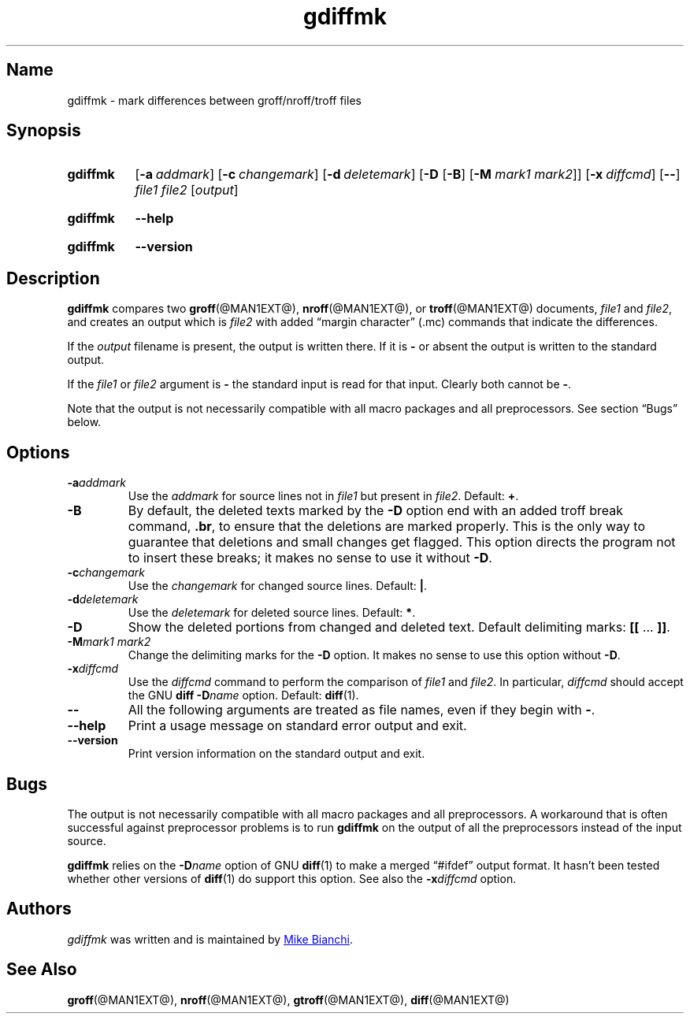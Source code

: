 .TH gdiffmk @MAN1EXT@ "@MDATE@" "groff @VERSION@"
.SH Name
gdiffmk \- mark differences between groff/nroff/troff files
.
.
.\" Save and disable compatibility mode (for, e.g., Solaris 10/11).
.do nr *groff_gdiffmk_1_man_C \n[.cp]
.cp 0
.
.
.\" ====================================================================
.\" Legal Terms
.\" ====================================================================
.\"
.\" Copyright (C) 2004-2018 Free Software Foundation, Inc.
.\"
.\" This file is part of gdiffmk, which is part of groff, the GNU roff
.\" type-setting system.
.\"
.\" This program is free software: you can redistribute it and/or modify
.\" it under the terms of the GNU General Public License as published by
.\" the Free Software Foundation, either version 3 of the License, or
.\" (at your option) any later version.
.\"
.\" This program is distributed in the hope that it will be useful, but
.\" WITHOUT ANY WARRANTY; without even the implied warranty of
.\" MERCHANTABILITY or FITNESS FOR A PARTICULAR PURPOSE.  See the GNU
.\" General Public License for more details.
.\"
.\" You should have received a copy of the GNU General Public License
.\" along with this program.  If not, see
.\" <http://www.gnu.org/licenses/>.
.
.
.\" ====================================================================
.SH Synopsis
.\" ====================================================================
.
.SY gdiffmk
.OP \-a addmark
.OP \-c changemark
.OP \-d deletemark
.RB [ \-D
.RB [ \-B ]
.RB [ \-M
.IR "mark1 mark2" ]]
.OP \-x diffcmd
.OP \-\-
.I file1
.I file2
.RI [ output ]
.YS
.
.
.SY gdiffmk
.B \-\-help
.YS
.
.
.SY gdiffmk
.B \-\-version
.YS
.
.
.\" ====================================================================
.SH Description
.\" ====================================================================
.
.B gdiffmk
compares two
.BR groff (@MAN1EXT@),
.BR nroff (@MAN1EXT@),
or
.BR troff (@MAN1EXT@)
documents,
.I file1
and
.IR file2 ,
and creates an output which is
.I file2
with added \[lq]margin character\[rq] (.mc) commands that indicate the
differences.
.
.
.LP
If the
.I output
filename is present,
the output is written there.
.
If it is
.B \-
or absent the output is written to the standard output.
.
.
.LP
If the
.I file1
or
.I file2
argument is
.B \-
the standard input is read for that input.
.
Clearly both cannot be
.BR \- .
.
.
.LP
Note that the output is not necessarily compatible with all macro
packages and all preprocessors.
.
See section \(lqBugs\(rq below.
.
.
.\" ====================================================================
.SH Options
.\" ====================================================================
.
.TP
.BI \-a addmark
Use the
.I addmark
for source lines not in
.I file1
but present in
.IR file2 .
.
Default:
.BR + .
.
.TP
.B \-B
By default, the deleted texts marked by the
.B \-D
option end
with an added troff break command,
.BR .br ,
to ensure that the deletions are marked properly.
.
This is the only way to guarantee that deletions and small
changes get flagged.
.
This option directs the program not to insert these breaks; it makes
no sense to use it without
.BR \-D .
.
.TP
.BI \-c changemark
Use the
.I changemark
for changed source lines.
.
Default:
.BR | .
.
.TP
.BI \-d deletemark
Use the
.I deletemark
for deleted source lines.
.
Default:
.BR * .
.
.TP
.B \-D
Show the deleted portions from changed and deleted text.
.
Default delimiting marks:
.BR "[[" " \&.\|.\|.\& " "]]" .
.
.TP
.BI \-M "mark1 mark2"
Change the delimiting marks for the
.B \-D
option.
.
It makes no sense to use this option without
.BR \-D .
.
.TP
.BI \-x diffcmd
Use the
.I diffcmd
command to perform the comparison of
.I file1
and
.IR file2 .
.
In particular,
.I diffcmd
should accept the GNU
.B diff
.BI \-D name
option.
.
Default:
.BR diff (1).
.
.TP
.B \-\-
All the following arguments are treated as file names,
even if they begin with
.BR \- .
.
.TP
.B \-\-help
Print a usage message on standard error output and exit.
.
.TP
.B \-\-version
Print version information on the standard output and exit.
.
.
.\" ====================================================================
.SH Bugs
.\" ====================================================================
.
The output is not necessarily compatible with all macro packages
and all preprocessors.
.
A workaround that is often successful against preprocessor problems is
to run
.B gdiffmk
on the output of all the preprocessors instead of the input source.
.
.
.LP
.B gdiffmk
relies on the
.BI \-D name
option of GNU
.BR diff (1)
to make a merged \[lq]#ifdef\[rq] output format.
.
It hasn't been tested whether other versions of
.BR diff (1)
do support this option.
.
See also the
.BI \-x diffcmd
option.
.
.
.\" ====================================================================
.SH Authors
.\" ====================================================================
.
.I gdiffmk
was written and is maintained by
.MT MBianchi@\:Foveal\:.com
Mike Bianchi
.ME .
.
.
.\" ====================================================================
.SH "See Also"
.\" ====================================================================
.
.BR groff (@MAN1EXT@),
.BR nroff (@MAN1EXT@),
.BR gtroff (@MAN1EXT@),
.BR diff (@MAN1EXT@)
.
.
.\" Restore compatibility mode (for, e.g., Solaris 10/11).
.cp \n[*groff_gdiffmk_1_man_C]
.
.
.\" Local Variables:
.\" fill-column: 72
.\" mode: nroff
.\" End:
.\" vim: set filetype=groff textwidth=72:
